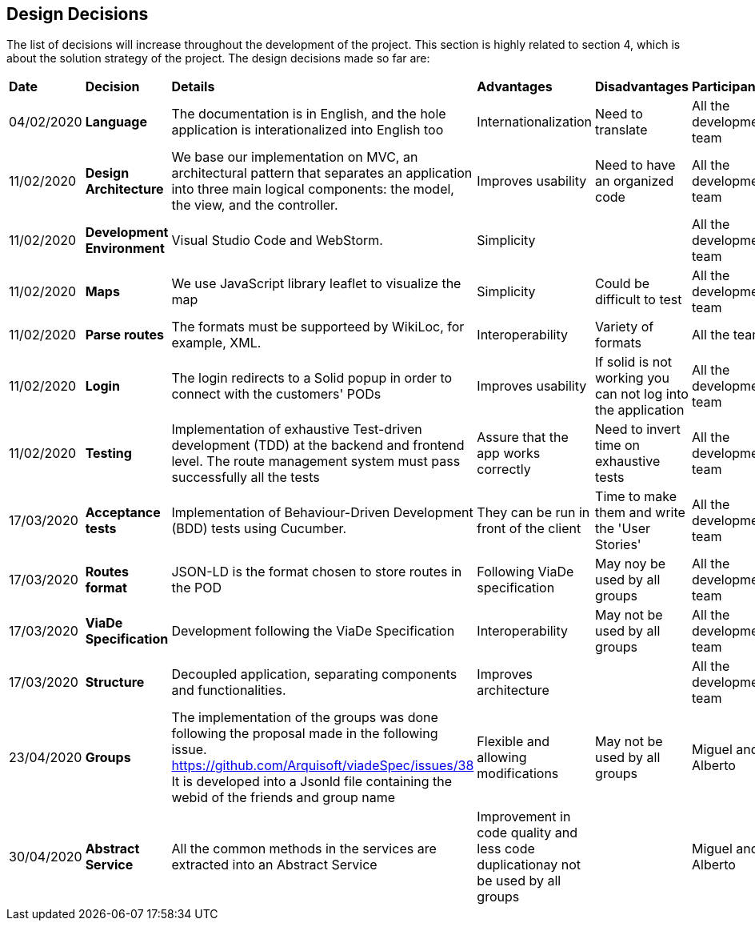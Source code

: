 [[section-design-decisions]]
== Design Decisions

****

The list of decisions will increase throughout the development of the project. This section is highly related to section 4, which is about the solution strategy of the project. The design decisions made so far are:

[cols=",2,2,2,2,2"]
|===

|*Date* |*Decision* |*Details* |*Advantages* |*Disadvantages* |*Participants*

|04/02/2020 |*Language* |The documentation is in English, and the hole application is interationalized into English too |Internationalization |Need to translate |All the development team

|11/02/2020 | *Design Architecture*  |We base our implementation on MVC, an architectural pattern that separates an application into three main logical components: the model, the view, and the controller. |Improves usability  |Need to have an organized code |All the development team

|11/02/2020 | *Development Environment* |Visual Studio Code and WebStorm. |Simplicity | |All the development team

|11/02/2020 | *Maps* |We use JavaScript library leaflet to visualize the map | Simplicity | Could be difficult to test | All the development team

|11/02/2020 |*Parse routes* |The formats must be supporteed by WikiLoc, for example, XML. |Interoperability |Variety of formats | All the team

|11/02/2020 |*Login* |The login redirects to a Solid popup in order to connect with the customers' PODs |Improves usability | If solid is not working you can not log into the application |All the development team

|11/02/2020 |*Testing* |Implementation of exhaustive Test-driven development (TDD) at the backend and frontend level. The route management system must pass successfully all the tests |Assure that the app works correctly |Need to invert time on exhaustive tests |All the development team

|17/03/2020 |*Acceptance tests* |Implementation of Behaviour-Driven Development (BDD) tests using Cucumber.
|They can be run in front of the client |Time to make them and write the 'User Stories' |All the development team

|17/03/2020 |*Routes format* |JSON-LD is the format chosen to store routes in the POD
|Following ViaDe specification | May noy be used by all groups |All the development team

|17/03/2020 |*ViaDe Specification* |Development following the ViaDe Specification
|Interoperability |May not be used by all groups |All the development team

|17/03/2020 |*Structure* |Decoupled application, separating components and functionalities.
|Improves architecture | |All the development team

|23/04/2020| *Groups* | The implementation of the groups was done following the proposal made in the following issue. https://github.com/Arquisoft/viadeSpec/issues/38
 It is developed into a Jsonld file containing the webid of the friends and group name| Flexible and allowing modifications| May not be used by all groups | Miguel and Alberto

|30/04/2020 |*Abstract Service* | All the common methods in the services are extracted into an Abstract Service
| Improvement in code quality and less code duplicationay not be used by all groups | | Miguel and Alberto

|===

****
